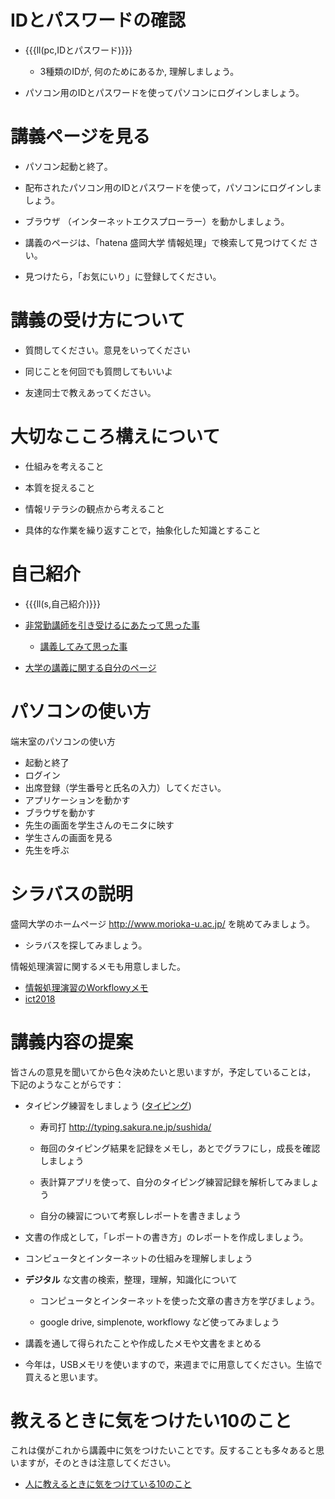 * IDとパスワードの確認

-  {{{ll(pc,IDとパスワード)}}}
   
   - 3種類のIDが, 何のためにあるか, 理解しましょう。
   
- パソコン用のIDとパスワードを使ってパソコンにログインしましょう。

* 講義ページを見る

- パソコン起動と終了。

- 配布されたパソコン用のIDとパスワードを使って，パソコンにログインしましょう。

- ブラウザ （インターネットエクスプローラー）を動かしましょう。

- 講義のページは、「hatena 盛岡大学 情報処理」で検索して見つけてくだ
  さい。

- 見つけたら，「お気にいり」に登録してください。

* 講義の受け方について

-  質問してください。意見をいってください

-  同じことを何回でも質問してもいいよ

-  友達同士で教えあってください。

* 大切なこころ構えについて

-  仕組みを考えること

-  本質を捉えること

-  情報リテラシの観点から考えること

-  具体的な作業を繰り返すことで，抽象化した知識とすること

* 自己紹介

- {{{ll(s,自己紹介)}}}

-  [[http://masayuki054.hatenablog.com/entry/2013/05/17/012222][非常勤講師を引き受けるにあたって思った事]]

   - [[http://masayuki054.hatenablog.com/entry/2013/06/24/172938][講義してみて思った事]]

-  [[http://nat054.ddo.jp/~masayuki/lects][大学の講義に関する自分のページ]]

* パソコンの使い方

端末室のパソコンの使い方

- 起動と終了
- ログイン
- 出席登録（学生番号と氏名の入力）してください。
- アプリケーションを動かす
- ブラウザを動かす
- 先生の画面を学生さんのモニタに映す
- 学生さんの画面を見る
- 先生を呼ぶ


* シラバスの説明

盛岡大学のホームページ http://www.morioka-u.ac.jp/ を眺めてみましょう。

- シラバスを探してみましょう。

情報処理演習に関するメモも用意しました。
- [[https://workflowy.com/s/E6dB.VfXQpwMnI3][情報処理演習のWorkflowyメモ]]
- [[https://drive.google.com/open?id=1EpND8eZW9ExVv4Q4hI8-hmQLLmaoq9uN][ict2018]]


* 講義内容の提案

皆さんの意見を聞いてから色々決めたいと思いますが，予定していることは，
下記のようなことがらです：

-  タイピング練習をしましょう ([[./typing.org][タイピング]])

   - 寿司打 http://typing.sakura.ne.jp/sushida/

   - 毎回のタイピング結果を記録をメモし，あとでグラフにし，成長を確認
     しましょう

   - 表計算アプリを使って、自分のタイピング練習記録を解析してみましょう

   - 自分の練習について考察しレポートを書きましょう

- 文書の作成として，「レポートの書き方」のレポートを作成しましょう。

- コンピュータとインターネットの仕組みを理解しましょう

- *デジタル* な文書の検索，整理，理解，知識化について
  - コンピュータとインターネットを使った文章の書き方を学びましょう。

  - google drive, simplenote, workflowy など使ってみましょう
  
- 講義を通して得られたことや作成したメモや文書をまとめる

- 今年は，USBメモリを使いますので，来週までに用意してください。生協で
  買えると思います。

* 教えるときに気をつけたい10のこと

これは僕がこれから講義中に気をつけたいことです。反することも多々あると思いますが，そのときは注意してください。

- [[http://topisyu.hatenablog.com/entry/teaching][人に教えるときに気をつけている10のこと]]

